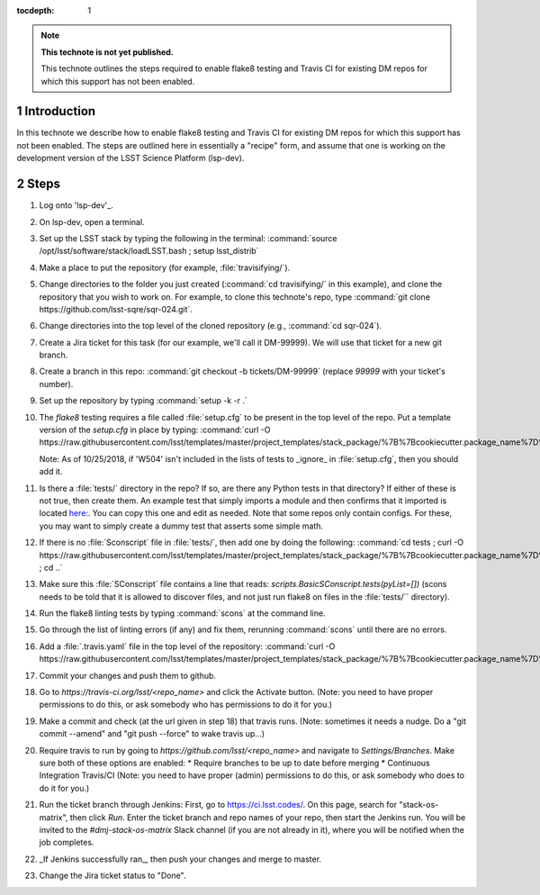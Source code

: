 ..
  Technote content.

  See https://developer.lsst.io/restructuredtext/style.html
  for a guide to reStructuredText writing.

  Do not put the title, authors or other metadata in this document;
  those are automatically added.

  Use the following syntax for sections:

  Sections
  ========

  and

  Subsections
  -----------

  and

  Subsubsections
  ^^^^^^^^^^^^^^

  To add images, add the image file (png, svg or jpeg preferred) to the
  _static/ directory. The reST syntax for adding the image is

  .. figure:: /_static/filename.ext
     :name: fig-label

     Caption text.

   Run: ``make html`` and ``open _build/html/index.html`` to preview your work.
   See the README at https://github.com/lsst-sqre/lsst-technote-bootstrap or
   this repo's README for more info.

   Feel free to delete this instructional comment.

:tocdepth: 1

.. Please do not modify tocdepth; will be fixed when a new Sphinx theme is shipped.

.. sectnum::

.. TODO: Delete the note below before merging new content to the master branch.

.. note::

   **This technote is not yet published.**

   This technote outlines the steps required to enable flake8 testing and Travis CI for existing DM repos for which this support has not been enabled.

.. Add content here.
.. Do not include the document title (it's automatically added from metadata.yaml).

Introduction
============

In this technote we describe how to enable flake8 testing and Travis CI for existing DM repos for which this support has not been enabled. The steps are outlined here in essentially a "recipe" form, and assume that one is working on the development version of the LSST Science Platform (lsp-dev).

Steps
=====

1. Log onto 'lsp-dev'_.

   .. _lsp-dev: https://lsst-lspdev.ncsa.illinois.edu/

2. On lsp-dev, open a terminal.

3. Set up the LSST stack by typing the following in the terminal: :command:`source /opt/lsst/software/stack/loadLSST.bash ; setup lsst_distrib`

4. Make a place to put the repository (for example, :file:`travisifying/`).

5. Change directories to the folder you just created (:command:`cd travisifying/` in this example), and clone the repository that you wish to work on. For example, to clone this technote's repo, type :command:`git clone https://github.com/lsst-sqre/sqr-024.git`.

6. Change directories into the top level of the cloned repository (e.g., :command:`cd sqr-024`).

7. Create a Jira ticket for this task (for our example, we'll call it DM-99999). We will use that ticket for a new git branch.

8. Create a branch in this repo: :command:`git checkout -b tickets/DM-99999` (replace `99999` with your ticket's number).

9. Set up the repository by typing :command:`setup -k -r .`

10. The `flake8` testing requires a file called :file:`setup.cfg` to be present in the top level of the repo. Put a template version of the `setup.cfg` in place by typing: :command:`curl -O https://raw.githubusercontent.com/lsst/templates/master/project_templates/stack_package/%7B%7Bcookiecutter.package_name%7D%7D/setup.cfg`.

    Note: As of 10/25/2018, if 'W504' isn't included in the lists of tests to _ignore_ in :file:`setup.cfg`, then you should add it.

11. Is there a :file:`tests/` directory in the repo? If so, are there any Python tests in that directory? If either of these is not true, then create them. An example test that simply imports a module and then confirms that it imported is located `here: <https://github.com/lsst/ctrl_pool/blob/master/tests/test_import.py>`_. You can copy this one and edit as needed. Note that some repos only contain configs. For these, you may want to simply create a dummy test that asserts some simple math.

12. If there is no :file:`Sconscript` file in :file:`tests/`, then add one by doing the following: :command:`cd tests ; curl -O https://raw.githubusercontent.com/lsst/templates/master/project_templates/stack_package/%7B%7Bcookiecutter.package_name%7D%7D/tests/SConscript ; cd ..`

13. Make sure this :file:`SConscript` file contains a line that reads: `scripts.BasicSConscript.tests(pyList=[])` (scons needs to be told that it is allowed to discover files, and not just run flake8 on files in the :file:`tests/`` directory).

14. Run the flake8 linting tests by typing :command:`scons` at the command line.

15. Go through the list of linting errors (if any) and fix them, rerunning :command:`scons` until there are no errors.

16. Add a :file:`.travis.yaml` file in the top level of the repository: :command:`curl -O https://raw.githubusercontent.com/lsst/templates/master/project_templates/stack_package/%7B%7Bcookiecutter.package_name%7D%7D/.travis.yml`

17. Commit your changes and push them to github.

18. Go to `https://travis-ci.org/lsst/<repo_name>` and click the Activate button. (Note: you need to have proper permissions to do this, or ask somebody who has permissions to do it for you.)

19. Make a commit and check (at the url given in step 18) that travis runs. (Note: sometimes it needs a nudge. Do a "git commit --amend" and "git push --force" to wake travis up...)

20. Require travis to run by going to `https://github.com/lsst/<repo_name>` and navigate to `Settings/Branches`.  Make sure both of these options are enabled:
    * Require branches to be up to date before merging
    * Continuous Integration Travis/CI
    (Note: you need to have proper (admin) permissions to do this, or ask somebody who does to do it for you.)

21. Run the ticket branch through Jenkins: First, go to `<https://ci.lsst.codes/>`_. On this page, search for "stack-os-matrix", then click `Run`. Enter the ticket branch and repo names of your repo, then start the Jenkins run. You will be invited to the `#dmj-stack-os-matrix` Slack channel (if you are not already in it), where you will be notified when the job completes.

22. _If Jenkins successfully ran_, then push your changes and merge to master.

23. Change the Jira ticket status to "Done".


.. .. rubric:: References

.. Make in-text citations with: :cite:`bibkey`.

.. .. bibliography:: local.bib lsstbib/books.bib lsstbib/lsst.bib lsstbib/lsst-dm.bib lsstbib/refs.bib lsstbib/refs_ads.bib
..    :style: lsst_aa
